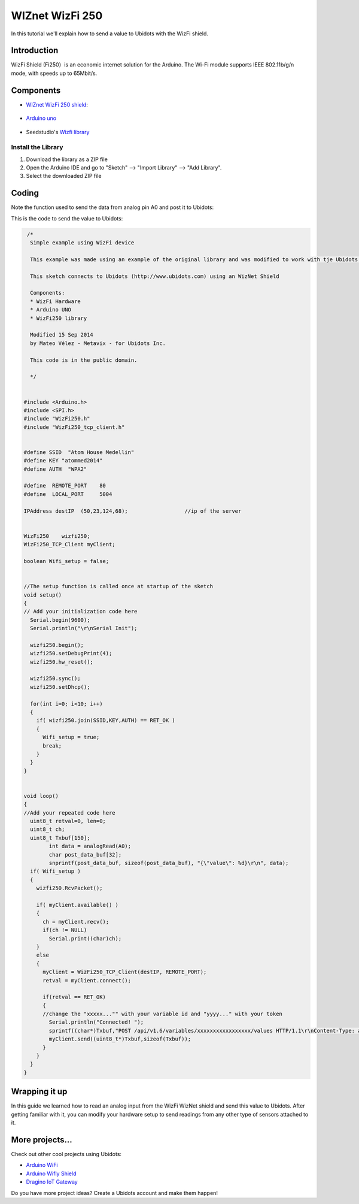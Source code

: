 WIZnet WizFi 250
================

In this tutorial we'll explain how to send a value to Ubidots with the WizFi shield.

.. end_read_more_include

Introduction
^^^^^^^^^^^^
WizFi Shield (Fi250）is an economic internet solution for the Arduino. The Wi-Fi module supports IEEE 802.11b/g/n mode, with speeds up to 65Mbit/s.

Components
^^^^^^^^^^
*	`WIZnet WizFi 250 shield <http://www.seeedstudio.com/depot/Wifi-Shield-Fi250-p-1719.html>`_:

.. figure:: https://github.com/ubidots/ubidots-wiznet/blob/master/pictures/wifishield-Fi250_03.jpg
    :name: wizfi250
    :align: center
    :alt: wizfi250

* `Arduino uno <http://arduino.cc/en/Main/ArduinoBoardUno>`_

.. figure:: https://github.com/ubidots/ubidots-wiznet/blob/master/pictures/arduino-uno.png
    :name: arduino-uno
    :align: center
    :alt: arduino-uno

* Seedstudio's `Wizfi library <http://www.seeedstudio.com/wiki/File:Wizfi250.zip>`_

Install the Library
-------------------

1. Download the library as a ZIP file 

2. Open the Arduino IDE and go to "Sketch" --> "Import Library" --> "Add Library".

3. Select the downloaded ZIP file


Coding
^^^^^^

Note the function used to send the data from analog pin A0 and post it to Ubidots:


This is the code to send the value to Ubidots:

.. code-block:: cpp
      
       /*
        Simple example using WizFi device

        This example was made using an example of the original library and was modified to work with tje Ubidots platform.

        This sketch connects to Ubidots (http://www.ubidots.com) using an WizNet Shield

        Components:
        * WizFi Hardware
        * Arduino UNO
        * WizFi250 library

        Modified 15 Sep 2014
        by Mateo Vélez - Metavix - for Ubidots Inc.

        This code is in the public domain.

        */
      

      #include <Arduino.h>
      #include <SPI.h>
      #include "WizFi250.h"
      #include "WizFi250_tcp_client.h"


      #define SSID  "Atom House Medellin"
      #define KEY "atommed2014"
      #define AUTH  "WPA2"

      #define  REMOTE_PORT    80
      #define  LOCAL_PORT     5004

      IPAddress destIP  (50,23,124,68);                  //ip of the server


      WizFi250    wizfi250;
      WizFi250_TCP_Client myClient;

      boolean Wifi_setup = false;


      //The setup function is called once at startup of the sketch
      void setup()
      {
      // Add your initialization code here
        Serial.begin(9600);
        Serial.println("\r\nSerial Init");

        wizfi250.begin();
        wizfi250.setDebugPrint(4);
        wizfi250.hw_reset();

        wizfi250.sync();
        wizfi250.setDhcp();

        for(int i=0; i<10; i++)
        {
          if( wizfi250.join(SSID,KEY,AUTH) == RET_OK )
          {
            Wifi_setup = true;
            break;
          }
        }
      }

      
      void loop()
      {
      //Add your repeated code here
        uint8_t retval=0, len=0;
        uint8_t ch;
        uint8_t Txbuf[150];
              int data = analogRead(A0);
              char post_data_buf[32];
              snprintf(post_data_buf, sizeof(post_data_buf), "{\"value\": %d}\r\n", data);
        if( Wifi_setup )
        {
          wizfi250.RcvPacket();

          if( myClient.available() )
          {
            ch = myClient.recv();
            if(ch != NULL)
              Serial.print((char)ch);
          }
          else
          {
            myClient = WizFi250_TCP_Client(destIP, REMOTE_PORT);
            retval = myClient.connect();

            if(retval == RET_OK)
            {
            //change the "xxxxx..."" with your variable id and "yyyy..." with your token
              Serial.println("Connected! ");
              sprintf((char*)Txbuf,"POST /api/v1.6/variables/xxxxxxxxxxxxxxxxx/values HTTP/1.1\r\nContent-Type: application/json\r\nContent-Length: %d\r\nX-Auth-Token: yyyyyyyyyyyyyyyyyyy\r\nHost: things.ubidots.com\r\n\r\n",strlen(post_data_buf));
              myClient.send((uint8_t*)Txbuf,sizeof(Txbuf));
            }
          }
        }
      }


Wrapping it up
^^^^^^^^^^^^^^
In this guide we learned how to read an analog input from the WizFi WizNet shield and send this value to Ubidots. After getting familiar with it, you can modify your hardware setup to send readings from any other type of sensors attached to it.


More projects...
^^^^^^^^^^^^^^^^^^

Check out other cool projects using Ubidots:
 
* `Arduino WiFi <http://ubidots.com/docs/devices/arduino-wifi.html>`_
* `Arduino Wifly Shield <http://ubidots.com/docs/devices/wifly.html>`_
* `Dragino IoT Gateway <http://ubidots.com/docs/devices/Dragino.html>`_
    
Do you have more project ideas? Create a Ubidots account and make them happen!

.. raw:: html

    <!--HubSpot Call-to-Action Code -->
    <span class="hs-cta-wrapper" id="hs-cta-wrapper-4d061d77-8df2-4af7-9195-0e3a4fbfe2a1">
        <span class="hs-cta-node hs-cta-4d061d77-8df2-4af7-9195-0e3a4fbfe2a1" id="hs-cta-4d061d77-8df2-4af7-9195-0e3a4fbfe2a1">
            <!--[if lte IE 8]><div id="hs-cta-ie-element"></div><![endif]-->
            <a href="http://cta-redirect.hubspot.com/cta/redirect/329717/4d061d77-8df2-4af7-9195-0e3a4fbfe2a1"><img class="hs-cta-img" id="hs-cta-img-4d061d77-8df2-4af7-9195-0e3a4fbfe2a1" style="border-width:0px;" src="https://no-cache.hubspot.com/cta/default/329717/4d061d77-8df2-4af7-9195-0e3a4fbfe2a1.png" /></a>
        </span>
        <script charset="utf-8" src="https://js.hscta.net/cta/current.js"></script>
            <script type="text/javascript">
                hbspt.cta.load(329717, '4d061d77-8df2-4af7-9195-0e3a4fbfe2a1');
            </script>
    </span>
    <!-- end HubSpot Call-to-Action Code -->